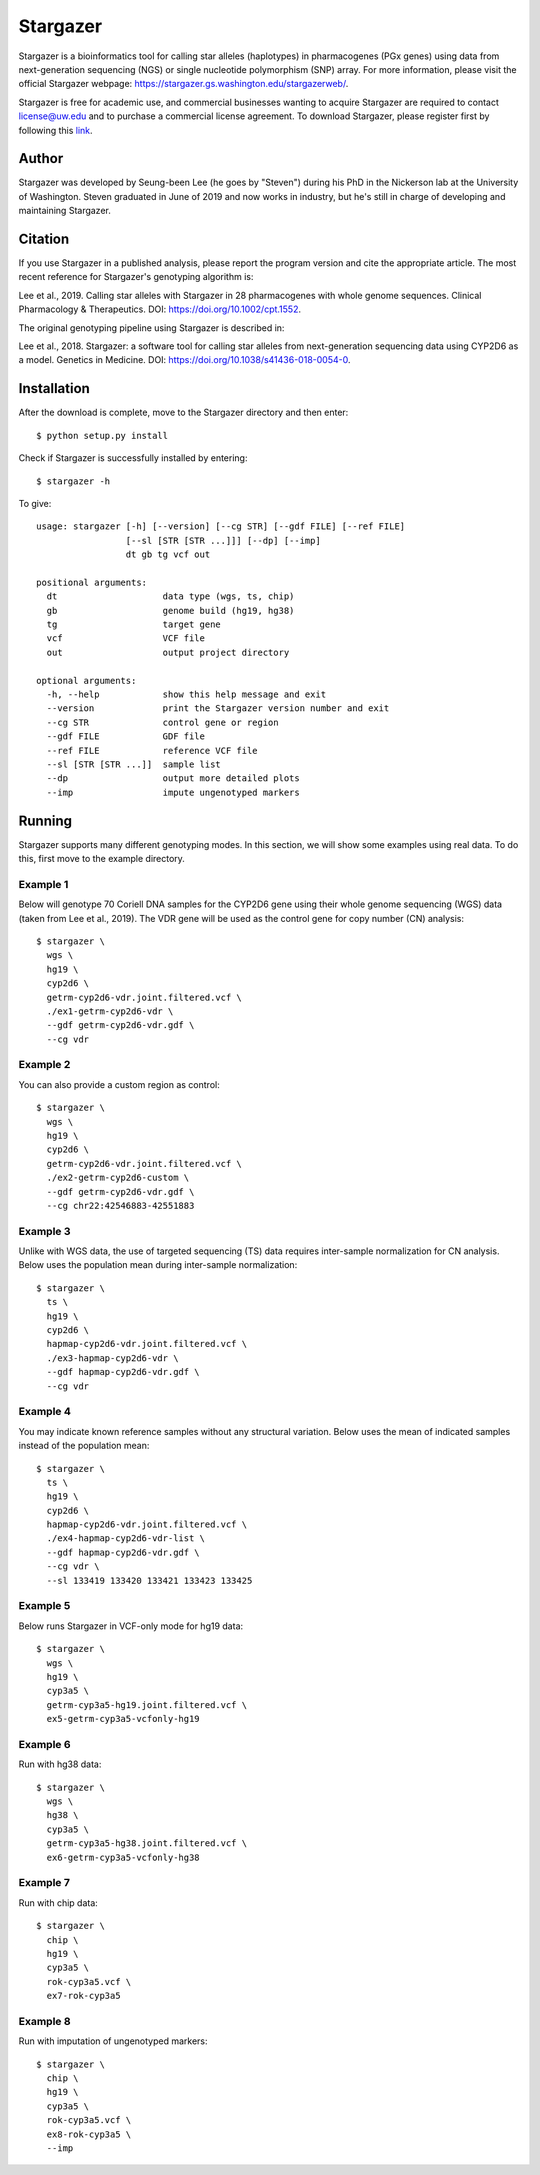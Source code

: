 Stargazer
*********

Stargazer is a bioinformatics tool for calling star alleles (haplotypes) 
in pharmacogenes (PGx genes) using data from next-generation 
sequencing (NGS) or single nucleotide polymorphism (SNP) array. For more 
information, please visit the official Stargazer webpage: 
https://stargazer.gs.washington.edu/stargazerweb/.

Stargazer is free for academic use, and commercial businesses wanting to 
acquire Stargazer are required to contact license@uw.edu and to purchase a 
commercial license agreement. To download Stargazer, please register 
first by following this 
`link <https://stargazer.gs.washington.edu/stargazerweb/res/form.html>`_.

Author
======

Stargazer was developed by Seung-been Lee (he goes by "Steven") during 
his PhD in the Nickerson lab at the University of Washington. Steven 
graduated in June of 2019 and now works in industry, but he's still in 
charge of developing and maintaining Stargazer.

Citation
========

If you use Stargazer in a published analysis, please report the program 
version and cite the appropriate article. The most recent reference for 
Stargazer's genotyping algorithm is:

Lee et al., 2019. Calling star alleles with Stargazer in 28 pharmacogenes 
with whole genome sequences. Clinical Pharmacology & Therapeutics. 
DOI: https://doi.org/10.1002/cpt.1552.

The original genotyping pipeline using Stargazer is described in:

Lee et al., 2018. Stargazer: a software tool for calling star alleles 
from next-generation sequencing data using CYP2D6 as a model. 
Genetics in Medicine. DOI: https://doi.org/10.1038/s41436-018-0054-0.

Installation
============

After the download is complete, move to the Stargazer directory 
and then enter::

    $ python setup.py install

Check if Stargazer is successfully installed by entering::

    $ stargazer -h

To give::

    usage: stargazer [-h] [--version] [--cg STR] [--gdf FILE] [--ref FILE]
                     [--sl [STR [STR ...]]] [--dp] [--imp]
                     dt gb tg vcf out

    positional arguments:
      dt                    data type (wgs, ts, chip)
      gb                    genome build (hg19, hg38)
      tg                    target gene
      vcf                   VCF file
      out                   output project directory

    optional arguments:
      -h, --help            show this help message and exit
      --version             print the Stargazer version number and exit
      --cg STR              control gene or region
      --gdf FILE            GDF file
      --ref FILE            reference VCF file
      --sl [STR [STR ...]]  sample list
      --dp                  output more detailed plots
      --imp                 impute ungenotyped markers

Running
=======

Stargazer supports many different genotyping modes. In this section, we 
will show some examples using real data. To do this, first move to the 
example directory.

Example 1
---------

Below will genotype 70 Coriell DNA samples for the CYP2D6 gene using their
whole genome sequencing (WGS) data (taken from Lee et al., 2019). 
The VDR gene will be used as the control gene for copy number (CN) analysis::

    $ stargazer \
      wgs \
      hg19 \
      cyp2d6 \
      getrm-cyp2d6-vdr.joint.filtered.vcf \
      ./ex1-getrm-cyp2d6-vdr \
      --gdf getrm-cyp2d6-vdr.gdf \
      --cg vdr

Example 2
---------

You can also provide a custom region as control::

    $ stargazer \
      wgs \
      hg19 \
      cyp2d6 \
      getrm-cyp2d6-vdr.joint.filtered.vcf \
      ./ex2-getrm-cyp2d6-custom \
      --gdf getrm-cyp2d6-vdr.gdf \
      --cg chr22:42546883-42551883

Example 3
---------

Unlike with WGS data, the use of targeted sequencing (TS) data requires 
inter-sample normalization for CN analysis. Below uses the population mean 
during inter-sample normalization::

    $ stargazer \
      ts \
      hg19 \
      cyp2d6 \
      hapmap-cyp2d6-vdr.joint.filtered.vcf \
      ./ex3-hapmap-cyp2d6-vdr \
      --gdf hapmap-cyp2d6-vdr.gdf \
      --cg vdr

Example 4
---------

You may indicate known reference samples without any structural variation.
Below uses the mean of indicated samples instead of the population mean::

    $ stargazer \
      ts \
      hg19 \
      cyp2d6 \
      hapmap-cyp2d6-vdr.joint.filtered.vcf \
      ./ex4-hapmap-cyp2d6-vdr-list \
      --gdf hapmap-cyp2d6-vdr.gdf \
      --cg vdr \
      --sl 133419 133420 133421 133423 133425

Example 5
---------

Below runs Stargazer in VCF-only mode for hg19 data::

    $ stargazer \
      wgs \
      hg19 \
      cyp3a5 \
      getrm-cyp3a5-hg19.joint.filtered.vcf \
      ex5-getrm-cyp3a5-vcfonly-hg19

Example 6
---------

Run with hg38 data::

    $ stargazer \
      wgs \
      hg38 \
      cyp3a5 \
      getrm-cyp3a5-hg38.joint.filtered.vcf \
      ex6-getrm-cyp3a5-vcfonly-hg38

Example 7
---------

Run with chip data::

    $ stargazer \
      chip \
      hg19 \
      cyp3a5 \
      rok-cyp3a5.vcf \
      ex7-rok-cyp3a5

Example 8
---------

Run with imputation of ungenotyped markers::

    $ stargazer \
      chip \
      hg19 \
      cyp3a5 \
      rok-cyp3a5.vcf \
      ex8-rok-cyp3a5 \
      --imp
